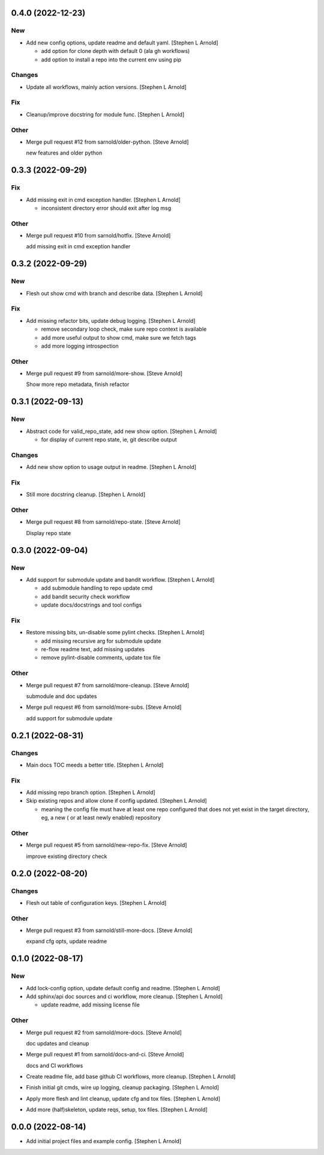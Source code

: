 0.4.0 (2022-12-23)
------------------

New
~~~
- Add new config options, update readme and default yaml. [Stephen L
  Arnold]

  * add option for clone depth with default 0 (ala gh workflows)
  * add option to install a repo into the current env using pip

Changes
~~~~~~~
- Update all workflows, mainly action versions. [Stephen L Arnold]

Fix
~~~
- Cleanup/improve docstring for module func. [Stephen L Arnold]

Other
~~~~~
- Merge pull request #12 from sarnold/older-python. [Steve Arnold]

  new features and older python


0.3.3 (2022-09-29)
------------------

Fix
~~~
- Add missing exit in cmd exception handler. [Stephen L Arnold]

  * inconsistent directory error should exit after log msg

Other
~~~~~
- Merge pull request #10 from sarnold/hotfix. [Steve Arnold]

  add missing exit in cmd exception handler


0.3.2 (2022-09-29)
------------------

New
~~~
- Flesh out show cmd with branch and describe data. [Stephen L Arnold]

Fix
~~~
- Add missing refactor bits, update debug logging. [Stephen L Arnold]

  * remove secondary loop check, make sure repo context is available
  * add more useful output to show cmd, make sure we fetch tags
  * add more logging introspection

Other
~~~~~
- Merge pull request #9 from sarnold/more-show. [Steve Arnold]

  Show more repo metadata, finish refactor


0.3.1 (2022-09-13)
------------------

New
~~~
- Abstract code for valid_repo_state, add new show option. [Stephen L
  Arnold]

  * for display of current repo state, ie, git describe output

Changes
~~~~~~~
- Add new show option to usage output in readme. [Stephen L Arnold]

Fix
~~~
- Still more docstring cleanup. [Stephen L Arnold]

Other
~~~~~
- Merge pull request #8 from sarnold/repo-state. [Steve Arnold]

  Display repo state


0.3.0 (2022-09-04)
------------------

New
~~~
- Add support for submodule update and bandit workflow. [Stephen L
  Arnold]

  * add submodule handling to repo update cmd
  * add bandit security check workflow
  * update docs/docstrings and tool configs

Fix
~~~
- Restore missing bits, un-disable some pylint checks. [Stephen L
  Arnold]

  * add missing recursive arg for submodule update
  * re-flow readme text, add missing updates
  * remove pylint-disable comments, update tox file

Other
~~~~~
- Merge pull request #7 from sarnold/more-cleanup. [Steve Arnold]

  submodule and doc updates
- Merge pull request #6 from sarnold/more-subs. [Steve Arnold]

  add support for submodule update


0.2.1 (2022-08-31)
------------------

Changes
~~~~~~~
- Main docs TOC meeds a better title. [Stephen L Arnold]

Fix
~~~
- Add missing repo branch option. [Stephen L Arnold]
- Skip existing repos and allow clone if config updated. [Stephen L
  Arnold]

  * meaning the config file must have at least one repo configured that
    does not yet exist in the target directory, eg, a new ( or at least
    newly enabled) repository

Other
~~~~~
- Merge pull request #5 from sarnold/new-repo-fix. [Steve Arnold]

  improve existing directory check


0.2.0 (2022-08-20)
------------------

Changes
~~~~~~~
- Flesh out table of configuration keys. [Stephen L Arnold]

Other
~~~~~
- Merge pull request #3 from sarnold/still-more-docs. [Steve Arnold]

  expand cfg opts, update readme


0.1.0 (2022-08-17)
------------------

New
~~~
- Add lock-config option, update default config and readme. [Stephen L
  Arnold]
- Add sphinx/api doc sources and ci workflow, more cleanup. [Stephen L
  Arnold]

  * update readme, add missing license file

Other
~~~~~
- Merge pull request #2 from sarnold/more-docs. [Steve Arnold]

  doc updates and cleanup
- Merge pull request #1 from sarnold/docs-and-ci. [Steve Arnold]

  docs and CI workflows
- Create readme file, add base github CI workflows, more cleanup.
  [Stephen L Arnold]
- Finish initial git cmds, wire up logging, cleanup packaging. [Stephen
  L Arnold]
- Apply more flesh and lint cleanup, update cfg and tox files. [Stephen
  L Arnold]
- Add more (half)skeleton, update reqs, setup, tox files. [Stephen L
  Arnold]


0.0.0 (2022-08-14)
------------------
- Add initial project files and example config. [Stephen L Arnold]
